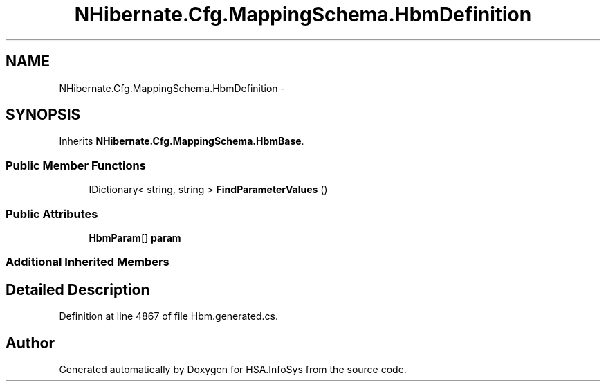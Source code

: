 .TH "NHibernate.Cfg.MappingSchema.HbmDefinition" 3 "Fri Jul 5 2013" "Version 1.0" "HSA.InfoSys" \" -*- nroff -*-
.ad l
.nh
.SH NAME
NHibernate.Cfg.MappingSchema.HbmDefinition \- 
.PP
 

.SH SYNOPSIS
.br
.PP
.PP
Inherits \fBNHibernate\&.Cfg\&.MappingSchema\&.HbmBase\fP\&.
.SS "Public Member Functions"

.in +1c
.ti -1c
.RI "IDictionary< string, string > \fBFindParameterValues\fP ()"
.br
.in -1c
.SS "Public Attributes"

.in +1c
.ti -1c
.RI "\fBHbmParam\fP[] \fBparam\fP"
.br
.in -1c
.SS "Additional Inherited Members"
.SH "Detailed Description"
.PP 

.PP
Definition at line 4867 of file Hbm\&.generated\&.cs\&.

.SH "Author"
.PP 
Generated automatically by Doxygen for HSA\&.InfoSys from the source code\&.
